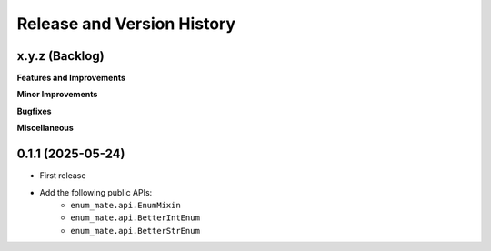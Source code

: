 .. _release_history:

Release and Version History
==============================================================================


x.y.z (Backlog)
~~~~~~~~~~~~~~~~~~~~~~~~~~~~~~~~~~~~~~~~~~~~~~~~~~~~~~~~~~~~~~~~~~~~~~~~~~~~~~
**Features and Improvements**

**Minor Improvements**

**Bugfixes**

**Miscellaneous**


0.1.1 (2025-05-24)
~~~~~~~~~~~~~~~~~~~~~~~~~~~~~~~~~~~~~~~~~~~~~~~~~~~~~~~~~~~~~~~~~~~~~~~~~~~~~~
- First release
- Add the following public APIs:
    - ``enum_mate.api.EnumMixin``
    - ``enum_mate.api.BetterIntEnum``
    - ``enum_mate.api.BetterStrEnum``
